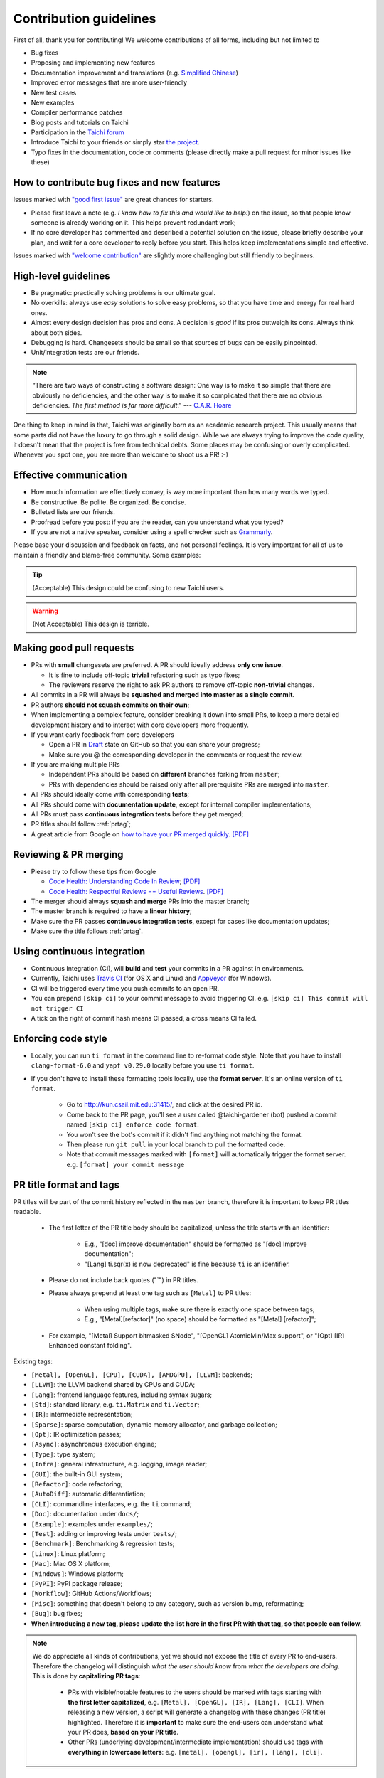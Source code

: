 Contribution guidelines
=======================

First of all, thank you for contributing! We welcome contributions of
all forms, including but not limited to

- Bug fixes
- Proposing and implementing new features
- Documentation improvement and translations (e.g. `Simplified Chinese <https://github.com/taichi-dev/taichi-docs-zh-cn>`_)
- Improved error messages that are more user-friendly
- New test cases
- New examples
- Compiler performance patches
- Blog posts and tutorials on Taichi
- Participation in the `Taichi forum <https://forum.taichi.graphics/>`_
- Introduce Taichi to your friends or simply star `the project <https://github.com/taichi-dev/taichi>`_.
- Typo fixes in the documentation, code or comments (please directly make a pull request for minor issues like these)

How to contribute bug fixes and new features
--------------------------------------------

Issues marked with `"good first issue" <https://github.com/taichi-dev/taichi/issues?q=is%3Aopen+is%3Aissue+label%3A%22good+first+issue%22>`_ are great chances for starters.

- Please first leave a note (e.g. *I know how to fix this and would like to help!*) on the issue, so that people know someone is already working on it. This helps prevent redundant work;

- If no core developer has commented and described a potential solution on the issue, please briefly describe your plan, and wait for a core developer to reply before you start.
  This helps keep implementations simple and effective.

Issues marked with `"welcome contribution" <https://github.com/taichi-dev/taichi/issues?q=is%3Aopen+is%3Aissue+label%3A%22welcome+contribution%22>`_ are slightly more challenging but still friendly to beginners.

High-level guidelines
---------------------

- Be pragmatic: practically solving problems is our ultimate goal.
- No overkills: always use *easy* solutions to solve easy problems, so that you have time and energy for real hard ones.
- Almost every design decision has pros and cons. A decision is `good` if its pros outweigh its cons. Always think about both sides.
- Debugging is hard. Changesets should be small so that sources of bugs can be easily pinpointed.
- Unit/integration tests are our friends.

.. note::
  “There are two ways of constructing a software design: One way is to make it so simple that there are obviously no deficiencies, and the other way is to make it so complicated that there are no obvious deficiencies. `The first method is far more difficult`.”     --- `C.A.R. Hoare <https://en.wikipedia.org/wiki/Tony_Hoare>`_

One thing to keep in mind is that, Taichi was originally born as an academic research project. This usually means that some parts did not have the luxury to go through a solid design. While we are always trying to improve the code quality, it doesn't mean that the project is free from technical debts. Some places may be confusing or overly complicated. Whenever you spot one, you are more than welcome to shoot us a PR! :-)

Effective communication
-----------------------

- How much information we effectively convey, is way more important than how many words we typed.
- Be constructive. Be polite. Be organized. Be concise.
- Bulleted lists are our friends.
- Proofread before you post: if you are the reader, can you understand what you typed?
- If you are not a native speaker, consider using a spell checker such as `Grammarly <https://app.grammarly.com/>`_.

Please base your discussion and feedback on facts, and not personal feelings. It is very important for all of us to maintain a friendly and blame-free community. Some examples:

.. tip::
  (Acceptable) This design could be confusing to new Taichi users.

.. warning::
  (Not Acceptable) This design is terrible.


Making good pull requests
-------------------------

- PRs with **small** changesets are preferred. A PR should ideally address **only one issue**.

  - It is fine to include off-topic **trivial** refactoring such as typo fixes;
  - The reviewers reserve the right to ask PR authors to remove off-topic **non-trivial** changes.

- All commits in a PR will always be **squashed and merged into master as a single commit**.
- PR authors **should not squash commits on their own**;
- When implementing a complex feature, consider breaking it down into small PRs, to keep a more detailed development history and to interact with core developers more frequently.
- If you want early feedback from core developers

  - Open a PR in `Draft <https://github.blog/2019-02-14-introducing-draft-pull-requests/>`_ state on GitHub so that you can share your progress;
  - Make sure you @ the corresponding developer in the comments or request the review.

- If you are making multiple PRs

  - Independent PRs should be based on **different** branches forking from ``master``;
  - PRs with dependencies should be raised only after all prerequisite PRs are merged into ``master``.

- All PRs should ideally come with corresponding **tests**;
- All PRs should come with **documentation update**, except for internal compiler implementations;
- All PRs must pass **continuous integration tests** before they get merged;
- PR titles should follow :ref:`prtag`;
- A great article from Google on `how to have your PR merged quickly <https://testing.googleblog.com/2017/06/code-health-too-many-comments-on-your.html>`_. `[PDF] <https://github.com/yuanming-hu/public_files/blob/master/graphics/taichi/google_review_comments.pdf>`_


Reviewing & PR merging
----------------------

- Please try to follow these tips from Google

  - `Code Health: Understanding Code In Review <https://testing.googleblog.com/2018/05/code-health-understanding-code-in-review.html>`_; `[PDF] <https://github.com/yuanming-hu/public_files/blob/master/graphics/taichi/google_understanding_code.pdf>`_
  - `Code Health: Respectful Reviews == Useful Reviews <https://testing.googleblog.com/2019/11/code-health-respectful-reviews-useful.html>`_. `[PDF] <https://github.com/yuanming-hu/public_files/blob/master/graphics/taichi/google_respectful_reviews.pdf>`_

- The merger should always **squash and merge** PRs into the master branch;
- The master branch is required to have a **linear history**;
- Make sure the PR passes **continuous integration tests**, except for cases like documentation updates;
- Make sure the title follows :ref:`prtag`.


Using continuous integration
----------------------------

- Continuous Integration (CI), will **build** and **test** your commits in a PR against in environments.
- Currently, Taichi uses `Travis CI <https://travis-ci.org>`_ (for OS X and Linux) and `AppVeyor <https://www.appveyor.com>`_ (for Windows).
- CI will be triggered every time you push commits to an open PR.
- You can prepend ``[skip ci]`` to your commit message to avoid triggering CI. e.g. ``[skip ci] This commit will not trigger CI``
- A tick on the right of commit hash means CI passed, a cross means CI failed.

Enforcing code style
--------------------
- Locally, you can run ``ti format`` in the command line to re-format code style. Note that you have to install ``clang-format-6.0`` and ``yapf v0.29.0`` locally before you use ``ti format``.
- If you don't have to install these formatting tools locally, use the **format server**. It's an online version of ``ti format``.

   - Go to http://kun.csail.mit.edu:31415/, and click at the desired PR id.
   - Come back to the PR page, you'll see a user called @taichi-gardener (bot) pushed a commit named ``[skip ci] enforce code format``.
   - You won't see the bot's commit if it didn't find anything not matching the format.
   - Then please run ``git pull`` in your local branch to pull the formatted code.
   - Note that commit messages marked with ``[format]`` will automatically trigger the format server. e.g. ``[format] your commit message``


.. _prtag:

PR title format and tags
------------------------
PR titles will be part of the commit history reflected in the ``master`` branch, therefore it is important to keep PR titles readable.

 - The first letter of the PR title body should be capitalized, unless the title starts with an identifier:

     - E.g., "[doc] improve documentation" should be formatted as "[doc] Improve documentation";
     - "[Lang] ti.sqr(x) is now deprecated" is fine because ``ti`` is an identifier.

 - Please do not include back quotes ("`") in PR titles.
 - Please always prepend at least one tag such as ``[Metal]`` to PR titles:

     - When using multiple tags, make sure there is exactly one space between tags;
     - E.g., "[Metal][refactor]" (no space) should be formatted as "[Metal] [refactor]";

 - For example, "[Metal] Support bitmasked SNode", "[OpenGL] AtomicMin/Max support", or "[Opt] [IR] Enhanced constant folding".

Existing tags:

- ``[Metal], [OpenGL], [CPU], [CUDA], [AMDGPU], [LLVM]``: backends;
- ``[LLVM]``: the LLVM backend shared by CPUs and CUDA;
- ``[Lang]``: frontend language features, including syntax sugars;
- ``[Std]``: standard library, e.g. ``ti.Matrix`` and ``ti.Vector``;
- ``[IR]``: intermediate representation;
- ``[Sparse]``: sparse computation, dynamic memory allocator, and garbage collection;
- ``[Opt]``: IR optimization passes;
- ``[Async]``: asynchronous execution engine;
- ``[Type]``: type system;
- ``[Infra]``: general infrastructure, e.g. logging, image reader;
- ``[GUI]``: the built-in GUI system;
- ``[Refactor]``: code refactoring;
- ``[AutoDiff]``: automatic differentiation;
- ``[CLI]``: commandline interfaces, e.g. the ``ti`` command;
- ``[Doc]``: documentation under ``docs/``;
- ``[Example]``: examples under ``examples/``;
- ``[Test]``: adding or improving tests under ``tests/``;
- ``[Benchmark]``: Benchmarking & regression tests;
- ``[Linux]``: Linux platform;
- ``[Mac]``: Mac OS X platform;
- ``[Windows]``: Windows platform;
- ``[PyPI]``: PyPI package release;
- ``[Workflow]``: GitHub Actions/Workflows;
- ``[Misc]``: something that doesn't belong to any category, such as version bump, reformatting;
- ``[Bug]``: bug fixes;
- **When introducing a new tag, please update the list here in the first PR with that tag, so that people can follow.**

.. note::

  We do appreciate all kinds of contributions, yet we should not expose the title of every PR to end-users.
  Therefore the changelog will distinguish `what the user should know` from `what the developers are doing`.
  This is done by **capitalizing PR tags**:

   - PRs with visible/notable features to the users should be marked with tags starting with **the first letter capitalized**, e.g. ``[Metal], [OpenGL], [IR], [Lang], [CLI]``.
     When releasing a new version, a script will generate a changelog with these changes (PR title) highlighted. Therefore it is **important** to make sure the end-users can understand what your PR does, **based on your PR title**.
   - Other PRs (underlying development/intermediate implementation) should use tags with **everything in lowercase letters**: e.g. ``[metal], [opengl], [ir], [lang], [cli]``.

Tips on the Taichi compiler development
---------------------------------------

:ref:`compilation` may worth checking out. It explains the whole compilation process.

:ref:`regress` may worth checking out when the work involves IR optimization.

When creating a Taichi program using ``ti.init(arch=desired_arch, **kwargs)``, pass in the following parameters to make the Taichi compiler print out IR:

- ``print_preprocessed = True``: print results of the frontend Python AST transform. The resulting scripts will generate a Taichi Frontend AST when executed.
- ``print_ir = True``: print the Taichi IR transformation process of kernel (excluding accessors) compilation.
- ``print_kernel_llvm_ir = True``: print the emitted LLVM IR by Taichi.
- ``print_kernel_llvm_ir_optimized = True``: print the optimized LLVM IR for each kernel.
- ``print_accessor_ir = True``: print the IR transformation process of data accessors, which are special and simple kernels. (This is rarely used, unless you are debugging the compilation of data accessors.)

.. note::

  Data accessors in Python-scope are implemented as special Taichi kernels.
  For example, ``x[1, 2, 3] = 3`` will call the writing accessor kernel of ``x``,
  and ``print(y[42])`` will call the reading accessor kernel of ``y``.


Testing
-------

Tests should be added to ``taichi/tests``.

- Use ``ti test`` to run all the tests.
- Use ``ti test -v`` for verbose outputs.
- Use ``ti test <filename(s)>`` to run specific tests. e.g. ``ti test numpy_io`` and ``ti test test_numpy_io.py`` are equivalent.
- Use ``ti test -a <arch(s)>`` for test against specified architectures. e.g. ``ti test -a opengl`` or ``ti test numpy_io -a cuda,metal``.
- Use ``ti test -na <arch(s)>`` for test all architectures exclude some of them. e.g. ``ti test -na opengl,cuda``.
- Use ``ti test -c`` to run only the C++ tests. e.g. ``ti test -c alg_simp``

For more options, see ``ti test -h``.

Documentation
-------------

- Use ``ti doc`` to build the documentation locally.
- Open the documentation at ``taichi/doc/build/index.html``.
- On Linux/OS X, use ``watch -n 1 ti doc`` to continuously build the documentation.

  - If the OpenGL backend detector keeps creating new windows, execute ``export TI_WITH_OPENGL=0`` for ``ti doc``.

C++ and Python standards
------------------------

The C++ part of Taichi is written in C++17, and the Python part in 3.6+.
You can assume that C++17 and Python 3.6 features are always available.


Efficient code navigation across Python/C++
-------------------------------------------
If you work on the language frontend (Python/C++ interface), to navigate around the code base, `ffi-navigator <https://github.com/tqchen/ffi-navigator>`_
allows you to jump from Python bindings to their definitions in C++.
Follow their README to set up your editor.


Folder structure
----------------

Key folders are

- ``taichi``: The core compiler implementation

  - ``analysis``: Static analysis passes
  - ``backends``: Device-dependent code generators/runtime environments
  - ``codegen``: Code generation base classes
  - ``gui``:  GUI
  - ``inc``:  Small definition files to be included repeatedly
  - ``ir``: Intermediate representation
  - ``jit``: JIT-in-time compilation base classes
  - ``llvm``: LLVM utils
  - ``math``: Math utils
  - ``platform``: Platform supports
  - ``program``: Top-level constructs
  - ``python``: C++/Python interfaces
  - ``runtime``: Runtime environments
  - ``struct``: Struct compiler base classes
  - ``system``: OS-related infrastructure
  - ``transforms``: IR transform passes
  - ``util``:  Miscellaneous utilities

- ``python``: Python frontend implementation
- ``examples``: Examples
- ``docs``: Documentation
- ``tests``: C++ and Python tests
- ``benchmarks``: Performance benchmarks
- ``misc``: Random (yet useful) files
- ...

Upgrading CUDA
--------------

Right now we are targeting CUDA 10. When upgrading CUDA version,
the file ``external/cuda_libdevice/slim_libdevice.10.bc`` should also be replaced with a newer version.

To generate the slimmed version of libdevice based on a full ``libdevice.X.bc`` file from a CUDA installation,
use ``ti run make_slim_libdevice [libdevice.X.bc file]``
